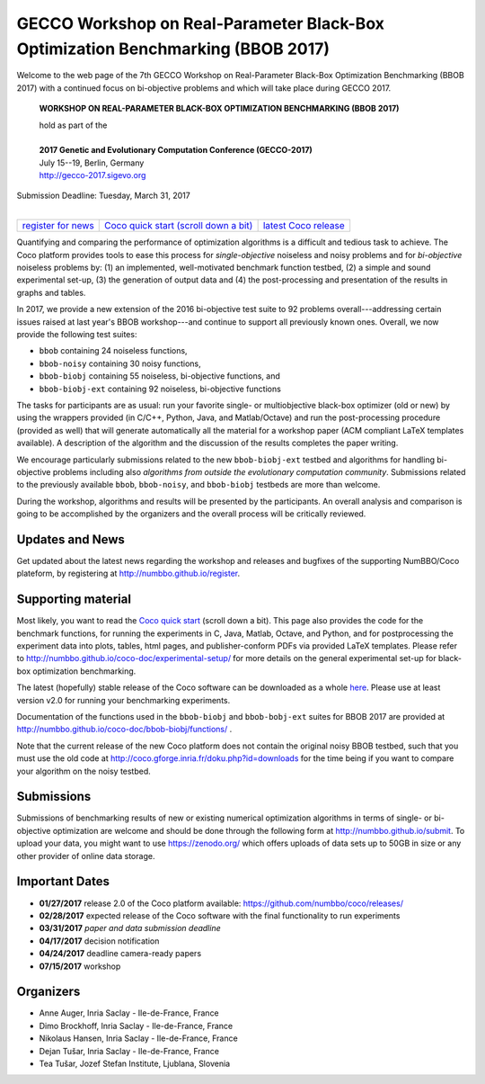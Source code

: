 .. _bbob2017page:

GECCO Workshop on Real-Parameter Black-Box Optimization Benchmarking (BBOB 2017)
================================================================================


Welcome to the web page of the 7th GECCO Workshop on Real-Parameter Black-Box Optimization Benchmarking (BBOB 2017)
with a continued focus on bi-objective problems and which will take place during GECCO 2017.

    **WORKSHOP ON REAL-PARAMETER BLACK-BOX OPTIMIZATION BENCHMARKING (BBOB 2017)**

    | hold as part of the
    |
    | **2017 Genetic and Evolutionary Computation Conference (GECCO-2017)**
    | July 15--19, Berlin, Germany
    | http://gecco-2017.sigevo.org


| Submission Deadline: Tuesday, March 31, 2017
|


=======================================================  ========================================================================  =======================================================================================
`register for news <http://numbbo.github.io/register>`_  `Coco quick start (scroll down a bit) <https://github.com/numbbo/coco>`_  `latest Coco release <https://github.com/numbbo/coco/releases/>`_
=======================================================  ========================================================================  =======================================================================================


Quantifying and comparing the performance of optimization algorithms
is a difficult and tedious task to achieve. The Coco
platform provides tools to ease this process for *single-objective*
noiseless and noisy problems and for *bi-objective* noiseless problems
by: (1) an implemented, well-motivated benchmark function
testbed, (2) a simple and sound experimental set-up, (3) the generation
of output data and (4) the post-processing and presentation of the
results in graphs and tables.

In 2017, we provide a new extension of the 2016 bi-objective test suite
to 92 problems overall---addressing certain issues raised at last year's
BBOB workshop---and continue to support all previously known ones.
Overall, we now provide the following test suites:

* ``bbob`` containing 24 noiseless functions,
* ``bbob-noisy`` containing 30 noisy functions,
* ``bbob-biobj`` containing 55 noiseless, bi-objective functions, and
* ``bbob-biobj-ext`` containing 92 noiseless, bi-objective functions

.. * ``bbob-largescale`` containing 24 noiseless functions in dimension 20 to 640.

The tasks for participants are as usual: run your favorite
single- or multiobjective black-box optimizer (old or new) by using the wrappers
provided (in C/C++, Python, Java, and Matlab/Octave) and run the
post-processing procedure (provided as well) that
will generate automatically all the material for a workshop paper
(ACM compliant LaTeX templates available). A description of the algorithm and the
discussion of the results completes the paper writing.

We encourage particularly submissions related to the new ``bbob-biobj-ext`` testbed
and algorithms for handling bi-objective problems including also *algorithms
from outside the evolutionary computation community*. Submissions related to
the previously available ``bbob``, ``bbob-noisy``, and ``bbob-biobj`` testbeds
are more than welcome.

During the workshop, algorithms and results will be presented by
the participants. An overall analysis and comparison is going to be
accomplished by the organizers and the overall process will be
critically reviewed.

.. A plenary discussion on future improvements will,
   among others, address the question, of how the testbeds should evolve.


Updates and News
----------------
Get updated about the latest news regarding the workshop and
releases and bugfixes of the supporting NumBBO/Coco plateform, by
registering at http://numbbo.github.io/register.


Supporting material
-------------------
Most likely, you want to read the `Coco quick start <https://github.com/numbbo/coco>`_
(scroll down a bit). This page also provides the code for the benchmark functions, for running the
experiments in C, Java, Matlab, Octave, and Python, and for postprocessing the experiment data
into plots, tables, html pages, and publisher-conform PDFs via provided LaTeX templates.
Please refer to http://numbbo.github.io/coco-doc/experimental-setup/
for more details on the general experimental set-up for black-box optimization benchmarking.

The latest (hopefully) stable release of the Coco software can be downloaded as a whole
`here <https://github.com/numbbo/coco/releases/>`_. Please use at least version v2.0 for
running your benchmarking experiments.

Documentation of the functions used in the ``bbob-biobj`` and ``bbob-bobj-ext`` suites 
for BBOB 2017 are provided at http://numbbo.github.io/coco-doc/bbob-biobj/functions/ .

Note that the current release of the new Coco platform does not contain the original noisy BBOB testbed,
such that you must use the old code at http://coco.gforge.inria.fr/doku.php?id=downloads for the time
being if you want to compare your algorithm on the noisy testbed.


Submissions
-----------
Submissions of benchmarking results of new or existing numerical optimization algorithms in terms
of single- or bi-objective optimization are welcome and should be done through the
following form at http://numbbo.github.io/submit. To upload your data, you might want to use
https://zenodo.org/ which offers uploads of data sets up to 50GB in size or any other provider
of online data storage.



Important Dates
---------------

* **01/27/2017** release 2.0 of the Coco platform available: `<https://github.com/numbbo/coco/releases/>`_
* **02/28/2017** expected release of the Coco software with the final functionality to run experiments
* **03/31/2017** *paper and data submission deadline*
* **04/17/2017** decision notification
* **04/24/2017** deadline camera-ready papers
* **07/15/2017** workshop


Organizers
----------
* Anne Auger, Inria Saclay - Ile-de-France, France
* Dimo Brockhoff, Inria Saclay - Ile-de-France, France
* Nikolaus Hansen, Inria Saclay - Ile-de-France, France
* Dejan Tušar, Inria Saclay - Ile-de-France, France
* Tea Tušar, Jozef Stefan Institute, Ljublana, Slovenia
